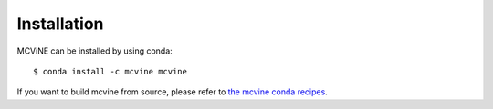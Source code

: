 .. _installation:

Installation
============

MCViNE can be installed by using conda::

 $ conda install -c mcvine mcvine


.. For a list of systems already deployed with MCViNE, please go to
.. :ref:`deployments <deployments>`.



If you want to build mcvine from source,
please refer to
`the mcvine conda recipes <https://github.com/mcvine/conda-recipes>`_.

